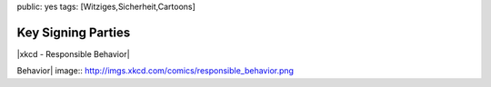 public: yes
tags: [Witziges,Sicherheit,Cartoons]

Key Signing Parties
===================

|xkcd - Responsible Behavior|

.. |xkcd - Responsible
Behavior| image:: http://imgs.xkcd.com/comics/responsible_behavior.png

